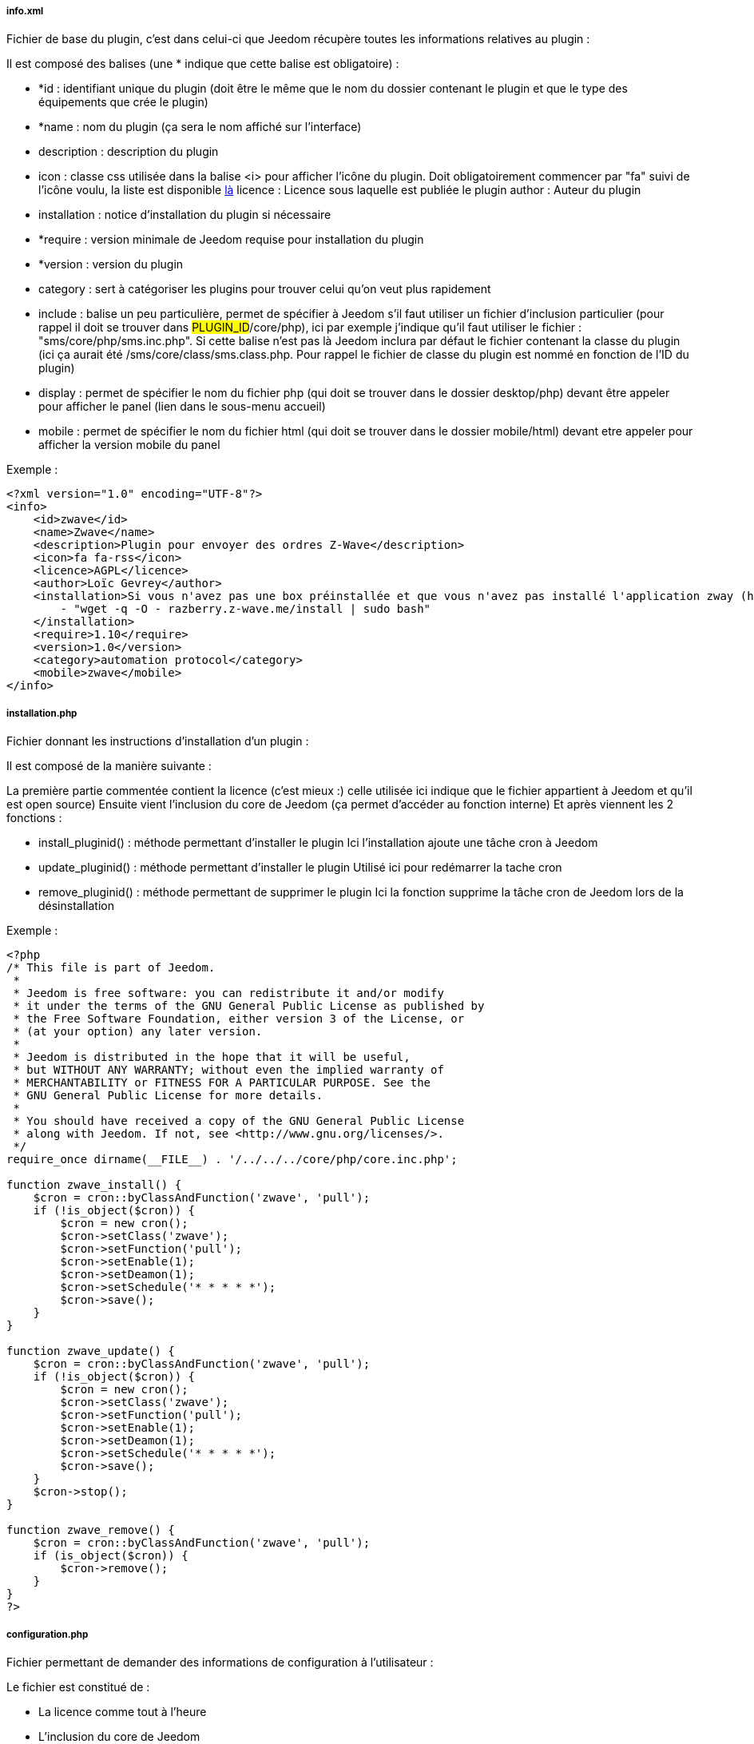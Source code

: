 ===== info.xml

Fichier de base du plugin, c'est dans celui-ci que Jeedom récupère toutes les informations relatives au plugin :

Il est composé des balises (une * indique que cette balise est obligatoire) :

- *id : identifiant unique du plugin (doit être le même que le nom du dossier contenant le plugin et que le type des équipements que crée le plugin)
- *name : nom du plugin (ça sera le nom affiché sur l'interface)
- description  : description du plugin
- icon : classe css utilisée dans la balise <i> pour afficher l'icône du plugin. Doit obligatoirement commencer par "fa" suivi de l'icône voulu, la liste est disponible link:http://fortawesome.github.io/Font-Awesome/[là] licence : Licence sous laquelle est publiée le plugin
author : Auteur du plugin
- installation : notice d'installation du plugin si nécessaire
- *require : version minimale de Jeedom requise pour installation du plugin
- *version : version du plugin
- category : sert à catégoriser les plugins pour trouver celui qu'on veut plus rapidement
- include : balise un peu particulière, permet de spécifier à Jeedom s'il faut utiliser un fichier d'inclusion particulier (pour rappel il doit se trouver dans #PLUGIN_ID#/core/php), ici par exemple j'indique qu'il faut utiliser le fichier : "sms/core/php/sms.inc.php". Si cette balise n'est pas là Jeedom inclura par défaut le fichier contenant la classe du plugin (ici ça aurait été /sms/core/class/sms.class.php. Pour rappel le fichier de classe du plugin est nommé en fonction de l'ID du plugin)
- display : permet de spécifier le nom du fichier php (qui doit se trouver dans le dossier desktop/php) devant être appeler pour afficher le panel (lien dans le sous-menu accueil)
- mobile : permet de spécifier le nom du fichier html (qui doit se trouver dans le dossier mobile/html) devant etre appeler pour afficher la version mobile du panel

Exemple :


----
<?xml version="1.0" encoding="UTF-8"?>
<info>
    <id>zwave</id>
    <name>Zwave</name>
    <description>Plugin pour envoyer des ordres Z-Wave</description>
    <icon>fa fa-rss</icon>
    <licence>AGPL</licence>
    <author>Loïc Gevrey</author>
    <installation>Si vous n'avez pas une box préinstallée et que vous n'avez pas installé l'application zway (http://razberry.z-wave.me/) faites :
        - "wget -q -O - razberry.z-wave.me/install | sudo bash"
    </installation>
    <require>1.10</require>
    <version>1.0</version>
    <category>automation protocol</category>
    <mobile>zwave</mobile>
</info>
----

===== installation.php
Fichier donnant les instructions d'installation d'un plugin :

Il est composé de la manière suivante :

La première partie commentée contient la licence (c'est mieux :) celle utilisée ici indique que le fichier appartient à Jeedom et qu'il est open source)
Ensuite vient l'inclusion du core de Jeedom (ça permet d’accéder au fonction interne)
Et après viennent les 2 fonctions  :

- install_pluginid() : méthode permettant d'installer le plugin
Ici l'installation ajoute une tâche cron à Jeedom

- update_pluginid() : méthode permettant d'installer le plugin
Utilisé ici pour redémarrer la tache cron

- remove_pluginid() : méthode permettant de supprimer le plugin
Ici la fonction supprime la tâche cron de Jeedom lors de la désinstallation

Exemple :


----
<?php
/* This file is part of Jeedom.
 *
 * Jeedom is free software: you can redistribute it and/or modify
 * it under the terms of the GNU General Public License as published by
 * the Free Software Foundation, either version 3 of the License, or
 * (at your option) any later version.
 *
 * Jeedom is distributed in the hope that it will be useful,
 * but WITHOUT ANY WARRANTY; without even the implied warranty of
 * MERCHANTABILITY or FITNESS FOR A PARTICULAR PURPOSE. See the
 * GNU General Public License for more details.
 *
 * You should have received a copy of the GNU General Public License
 * along with Jeedom. If not, see <http://www.gnu.org/licenses/>.
 */
require_once dirname(__FILE__) . '/../../../core/php/core.inc.php';

function zwave_install() {
    $cron = cron::byClassAndFunction('zwave', 'pull');
    if (!is_object($cron)) {
        $cron = new cron();
        $cron->setClass('zwave');
        $cron->setFunction('pull');
        $cron->setEnable(1);
        $cron->setDeamon(1);
        $cron->setSchedule('* * * * *');
        $cron->save();
    }
}

function zwave_update() {
    $cron = cron::byClassAndFunction('zwave', 'pull');
    if (!is_object($cron)) {
        $cron = new cron();
        $cron->setClass('zwave');
        $cron->setFunction('pull');
        $cron->setEnable(1);
        $cron->setDeamon(1);
        $cron->setSchedule('* * * * *');
        $cron->save();
    }
    $cron->stop();
}

function zwave_remove() {
    $cron = cron::byClassAndFunction('zwave', 'pull');
    if (is_object($cron)) {
        $cron->remove();
    }
}
?>
----


===== configuration.php
Fichier permettant de demander des informations de configuration à l'utilisateur :

Le fichier est constitué de  :

- La licence comme tout à l'heure
- L'inclusion du core de Jeedom
- La vérification que l'utilisateur est bien connecté (j’inclue le fichier 404 car ce fichier est un fichier de type vue)

Ensuite vient le paramètre demandé (il peut en avoir plusieurs), c'est de la syntaxe standard Bootstrap pour les formulaires seule particularité à respecter c'est la classe ("configKey") à mettre sur l'élément de paramètre ainsi que le "data-l1key" qui indique le nom du paramètre. Pour récupérer la valeur de celui-ci ailleurs dans le plugin il suffit de faire  : "config::byKey(#NOM_PARAMETRE#, #PLUGIN_ID#)"
Exemple :


----
<?php
/* This file is part of Jeedom.
 *
  * Jeedom is free software: you can redistribute it and/or modify
 * it under the terms of the GNU General Public License as published by
 * the Free Software Foundation, either version 3 of the License, or
 * (at your option) any later version.
 *
 * Jeedom is distributed in the hope that it will be useful,
 * but WITHOUT ANY WARRANTY; without even the implied warranty of
 * MERCHANTABILITY or FITNESS FOR A PARTICULAR PURPOSE. See the
 * GNU General Public License for more details.
 *
  * You should have received a copy of the GNU General Public License
 * along with Jeedom. If not, see <http://www.gnu.org/licenses/>.
  */
 
 require_once dirname(__FILE__) . '/../../../core/php/core.inc.php';
include_file('core', 'authentification', 'php');
if (!isConnect()) {
    include_file('desktop', '404', 'php');
    die();
 }
 ?>
 <form class="form-horizontal">
     <fieldset>
         <div class="form-group">
             <label class="col-lg-2 control-label">Zway IP</label>
             <div class="col-lg-2">
                 <input class="configKey form-control" data-l1key="zwaveAddr" />
             </div>
         </div>
         <div class="form-group">
             <label class="col-lg-4 control-label">Supprimer automatiquement les périphériques exclus</label>
             <div class="col-lg-4">
                 <input type="checkbox" class="configKey" data-l1key="autoRemoveExcludeDevice" />
             </div>
         </div>
         <div class="form-group">
             <label class="col-lg-4 control-label">J'utilise un serveur openzwave</label>
             <div class="col-lg-4">
                 <input type="checkbox" class="configKey" data-l1key="isOpenZwave" />
             </div>
         </div>
     </fieldset>
 </form>
----